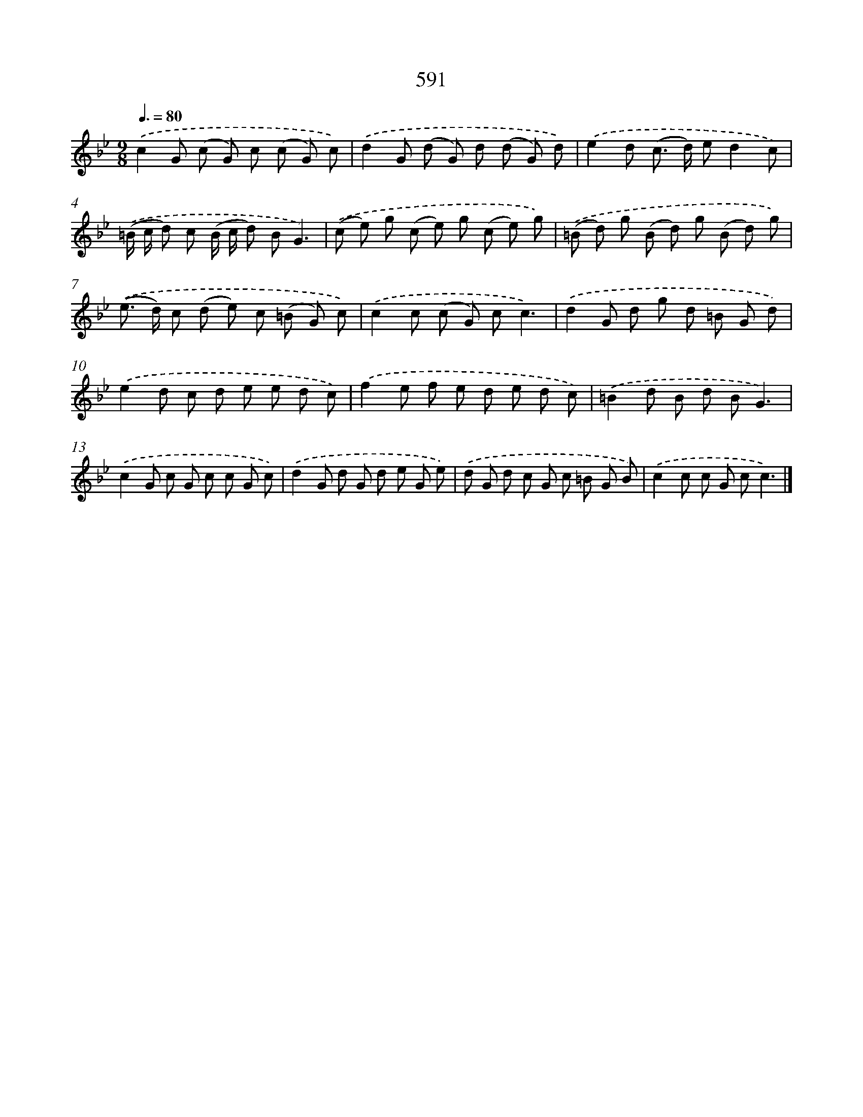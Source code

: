 X: 8347
T: 591
%%abc-version 2.0
%%abcx-abcm2ps-target-version 5.9.1 (29 Sep 2008)
%%abc-creator hum2abc beta
%%abcx-conversion-date 2018/11/01 14:36:46
%%humdrum-veritas 3441181088
%%humdrum-veritas-data 1581787176
%%continueall 1
%%barnumbers 0
L: 1/8
M: 9/8
Q: 3/8=80
K: Bb clef=treble
.('c2G (c G) c (c G) c) |
.('d2G (d G) d (d G) d) |
.('e2d (c> d) ed2c) |
.('(=B/ c/ d) c (B/ c/ d) BG3) |
.('(c e) g (c e) g (c e) g) |
.('(=B d) g (B d) g (B d) g) |
.('(e> d) c (d e) c (=B G) c) |
.('c2c (c G) cc3) |
.('d2G d g d =B G d) |
.('e2d c d e e d c) |
.('f2e f e d e d c) |
.('=B2d B d BG3) |
.('c2G c G c c G c) |
.('d2G d G d e G e) |
.('d G d c G c =B G B) |
.('c2c c G cc3) |]
